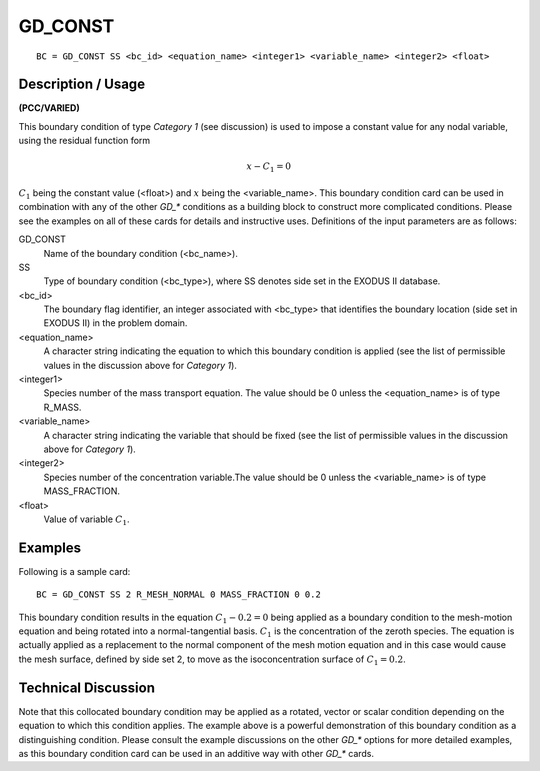 ************
GD_CONST
************

::

	BC = GD_CONST SS <bc_id> <equation_name> <integer1> <variable_name> <integer2> <float>

-----------------------
Description / Usage
-----------------------

**(PCC/VARIED)**

This boundary condition of type *Category 1* (see discussion) is used to impose a
constant value for any nodal variable, using the residual function form

.. math::

   x - C_1 = 0

:math:`C_1` being the constant value (<float>) and :math:`x` being the <variable_name>. This boundary
condition card can be used in combination with any of the other *GD_** conditions as a
building block to construct more complicated conditions. Please see the examples on
all of these cards for details and instructive uses. Definitions of the input parameters are
as follows:

GD_CONST
    Name of the boundary condition (<bc_name>).
SS
    Type of boundary condition (<bc_type>), where SS denotes side set in the
    EXODUS II database.
<bc_id>
    The boundary flag identifier, an integer associated with <bc_type> that
    identifies the boundary location (side set in EXODUS II) in the problem
    domain.
<equation_name>
    A character string indicating the equation to which this boundary condition
    is applied (see the list of permissible values in the discussion above for
    *Category 1*).
<integer1>
    Species number of the mass transport equation. The value should be 0 unless
    the <equation_name> is of type R_MASS.
<variable_name>
    A character string indicating the variable that should be fixed (see the
    list of permissible values in the discussion above for *Category 1*).
<integer2>
    Species number of the concentration variable.The value should be 0 unless
    the <variable_name> is of type MASS_FRACTION.
<float>
    Value of variable :math:`C_1`.

------------
Examples
------------

Following is a sample card:
::

	BC = GD_CONST SS 2 R_MESH_NORMAL 0 MASS_FRACTION 0 0.2

This boundary condition results in the equation :math:`C_1 - 0.2 = 0` being applied as a
boundary condition to the mesh-motion equation and being rotated into a normal-tangential
basis. :math:`C_1` is the concentration of the zeroth species. The equation is actually
applied as a replacement to the normal component of the mesh motion equation and in
this case would cause the mesh surface, defined by side set 2, to move as the
isoconcentration surface of :math:`C_1 = 0.2`.

-------------------------
Technical Discussion
-------------------------

Note that this collocated boundary condition may be applied as a rotated, vector or
scalar condition depending on the equation to which this condition applies. The
example above is a powerful demonstration of this boundary condition as a
distinguishing condition. Please consult the example discussions on the other *GD_**
options for more detailed examples, as this boundary condition card can be used in an
additive way with other *GD_** cards.
